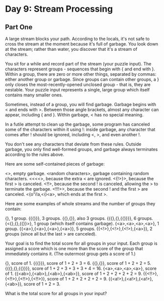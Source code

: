 * Day 9: Stream Processing

** Part One

   A large stream blocks your path. According to the locals, it's not safe to
   cross the stream at the moment because it's full of garbage. You look down
   at the stream; rather than water, you discover that it's a stream of
   characters.

   You sit for a while and record part of the stream (your puzzle input). The
   characters represent groups - sequences that begin with { and end with
   }. Within a group, there are zero or more other things, separated by
   commas: either another group or garbage. Since groups can contain other
   groups, a } only closes the most-recently-opened unclosed group - that is,
   they are nestable. Your puzzle input represents a single, large group which
   itself contains many smaller ones.

   Sometimes, instead of a group, you will find garbage. Garbage begins with <
   and ends with >. Between those angle brackets, almost any character can
   appear, including { and }. Within garbage, < has no special meaning.

   In a futile attempt to clean up the garbage, some program has canceled some
   of the characters within it using !: inside garbage, any character that
   comes after ! should be ignored, including <, >, and even another !.

   You don't see any characters that deviate from these rules. Outside
   garbage, you only find well-formed groups, and garbage always terminates
   according to the rules above.

   Here are some self-contained pieces of garbage:

   <>, empty garbage.
   <random characters>, garbage containing random characters.
   <<<<>, because the extra < are ignored.
   <{!>}>, because the first > is canceled.
   <!!>, because the second ! is canceled, allowing the > to terminate the garbage.
   <!!!>>, because the second ! and the first > are canceled.
   <{o"i!a,<{i<a>, which ends at the first >.

   Here are some examples of whole streams and the number of groups they
   contain:

   {}, 1 group.
   {{{}}}, 3 groups.
   {{},{}}, also 3 groups.
   {{{},{},{{}}}}, 6 groups.
   {<{},{},{{}}>}, 1 group (which itself contains garbage).
   {<a>,<a>,<a>,<a>}, 1 group.
   {{<a>},{<a>},{<a>},{<a>}}, 5 groups.
   {{<!>},{<!>},{<!>},{<a>}}, 2 groups (since all but the last > are canceled).

   Your goal is to find the total score for all groups in your input. Each
   group is assigned a score which is one more than the score of the group
   that immediately contains it. (The outermost group gets a score of 1.)

   {}, score of 1.
   {{{}}}, score of 1 + 2 + 3 = 6.
   {{},{}}, score of 1 + 2 + 2 = 5.
   {{{},{},{{}}}}, score of 1 + 2 + 3 + 3 + 3 + 4 = 16.
   {<a>,<a>,<a>,<a>}, score of 1.
   {{<ab>},{<ab>},{<ab>},{<ab>}}, score of 1 + 2 + 2 + 2 + 2 = 9.
   {{<!!>},{<!!>},{<!!>},{<!!>}}, score of 1 + 2 + 2 + 2 + 2 = 9.
   {{<a!>},{<a!>},{<a!>},{<ab>}}, score of 1 + 2 = 3.

   What is the total score for all groups in your input?

